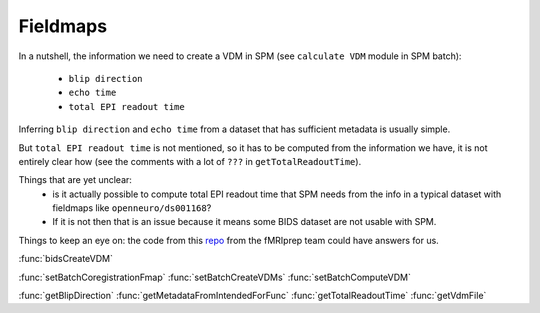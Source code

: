 .. _fieldmaps_page:

Fieldmaps
*********

In a nutshell, the information we need to create a VDM in SPM (see ``calculate VDM`` module in SPM batch):

    - ``blip direction``
    - ``echo time``
    - ``total EPI readout time``

Inferring ``blip direction`` and ``echo time`` from a dataset that has sufficient metadata is usually simple.

But ``total EPI readout time`` is not mentioned, so it has to be computed from the information we have,
it is not entirely clear how (see the comments with a lot of ``???`` in ``getTotalReadoutTime``).

Things that are yet unclear:
    - is it actually possible to compute total EPI readout time that SPM needs
      from the info in a typical dataset with fieldmaps like ``openneuro/ds001168``?
    - If it is not then that is an issue because it means some BIDS dataset are not usable with SPM.

Things to keep an eye on: the code from this `repo <https://github.com/nipreps/sdcflows>`_
from the fMRIprep team could have answers for us.

:func:`bidsCreateVDM`

:func:`setBatchCoregistrationFmap`
:func:`setBatchCreateVDMs`
:func:`setBatchComputeVDM`

:func:`getBlipDirection`
:func:`getMetadataFromIntendedForFunc`
:func:`getTotalReadoutTime`
:func:`getVdmFile`
